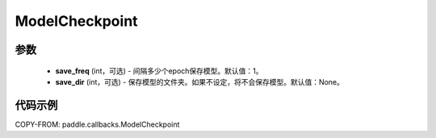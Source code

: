 .. _cn_api_paddle_callbacks_ModelCheckpoint:

ModelCheckpoint
-------------------------------

.. py:class:: paddle.callbacks.ModelCheckpoint(save_freq=1, save_dir=None)

 ``ModelCheckpoint`` 回调类和model.fit联合使用，在训练阶段，保存模型权重和优化器状态信息。当前仅支持在固定的epoch间隔保存模型，不支持按照batch的间隔保存。

   子方法可以参考基类。

参数
::::::::::::

  - **save_freq** (int，可选) - 间隔多少个epoch保存模型。默认值：1。 
  - **save_dir** (int，可选) - 保存模型的文件夹。如果不设定，将不会保存模型。默认值：None。 


代码示例
::::::::::::

COPY-FROM: paddle.callbacks.ModelCheckpoint